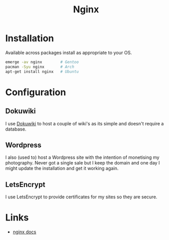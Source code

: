 :PROPERTIES:
:ID:       3774439d-af75-453e-b3e9-9d578b6bec46
:mtime:    20230528222513 20230215120711
:ctime:    20230215120711
:END:
#+TITLE: Nginx
#+FILETAGS: :gnu:linux:nginx:web:

* Installation

Available across packages install as appropriate to your OS.

#+begin_src bash
  emerge -av nginx        # Gentoo
  pacman -Syu nginx       # Arch
  apt-get install nginx   # Ubuntu
#+end_src


* Configuration

** Dokuwiki

I use [[id:bc096b27-5f0e-426c-9722-7798e12ca2dc][Dokuwiki]] to host a couple of wiki's as its simple and doesn't require a database.

** Wordpress

I also (used to) host a Wordpress site with the intention of monetising my photography. Never got a single sale but I
keep the domain and one day I might update the installation and get it working again.

** LetsEncrypt

I use LetsEncrypt to provide certificates for my sites so they are secure.

* Links

+ [[https://nginx.org/en/docs/][nginx docs]]
